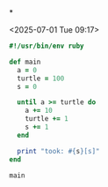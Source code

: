 *

<2025-07-01 Tue 09:17>

#+begin_src ruby :results output :tangle src/main.rb :mkdirp src
  #!/usr/bin/env ruby

  def main
    a = 0
    turtle = 100
    s = 0

    until a >= turtle do
      a += 10
      turtle += 1
      s += 1
    end

    print "took: #{s}[s]"
  end

  main
#+end_src

#+RESULTS:
